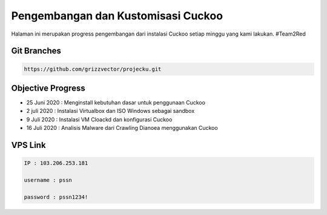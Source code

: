 Pengembangan dan Kustomisasi Cuckoo
===================================

Halaman ini merupakan progress pengembangan dari instalasi Cuckoo setiap minggu yang kami lakukan. #Team2Red

Git Branches
^^^^^^^^^^^^
.. code-block:: shell

 https://github.com/grizzvector/projecku.git

Objective Progress
^^^^^^^^^^^^^^^^^^
- 25 Juni 2020 : Menginstall kebutuhan dasar untuk penggunaan Cuckoo

- 2 juli 2020 : Instalasi Virtualbox dan ISO Windows sebagai sandbox

- 9 Juli 2020 : Instalasi VM Cloackd dan konfigurasi Cuckoo

- 16 Juli 2020 : Analisis Malware dari Crawling Dianoea menggunakan Cuckoo 

VPS Link
^^^^^^^^

.. code-block:: shell

 IP : 103.206.253.181

 username : pssn

 password : pssn1234!
